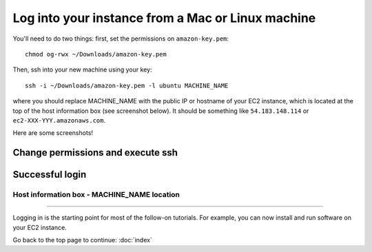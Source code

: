 **************************************************
Log into your instance from a Mac or Linux machine
**************************************************

You'll need to do two things: first, set the permissions on
``amazon-key.pem``::

   chmod og-rwx ~/Downloads/amazon-key.pem

Then, ssh into your new machine using your key::

   ssh -i ~/Downloads/amazon-key.pem -l ubuntu MACHINE_NAME

where you should replace MACHINE_NAME with the public IP or hostname
of your EC2 instance, which is located at the top of the host
information box (see screenshot below).  It should be something like
``54.183.148.114`` or ``ec2-XXX-YYY.amazonaws.com``.

Here are some screenshots!

Change permissions and execute ssh
~~~~~~~~~~~~~~~~~~~~~~~~~~~~~~~~~~

.. image:: ../images/boot-10.png
   :width: 80%

Successful login
~~~~~~~~~~~~~~~~

.. image:: ../images/boot-11.png
   :width: 80%

Host information box - MACHINE_NAME location
============================================

.. image:: ../images/boot-9.png
   :width: 80%

----

Logging in is the starting point for most of the follow-on tutorials.
For example, you can now install and run software on your EC2 instance.

Go back to the top page to continue: :doc:`index`

